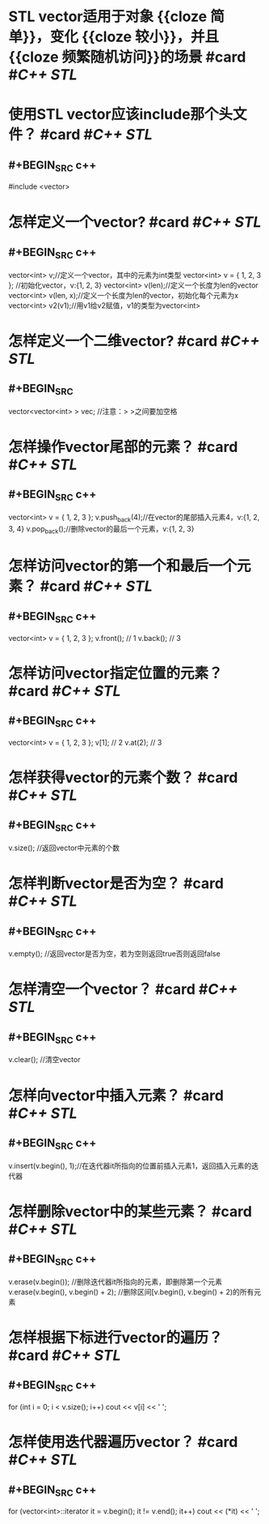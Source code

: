 * STL vector适用于对象 {{cloze 简单}}，变化 {{cloze 较小}}，并且 {{cloze 频繁随机访问}}的场景  #card #[[C++ STL]]
:PROPERTIES:
:card-last-interval: 31.07
:card-repeats: 1
:card-ease-factor: 2.6
:card-next-schedule: 2022-08-26T01:22:39.797Z
:card-last-reviewed: 2022-07-26T00:22:39.798Z
:card-last-score: 5
:END:
* 使用STL vector应该include那个头文件？ #card #[[C++ STL]]
:PROPERTIES:
:card-last-interval: 31.07
:card-repeats: 1
:card-ease-factor: 2.6
:card-next-schedule: 2022-08-26T01:47:22.739Z
:card-last-reviewed: 2022-07-26T00:47:22.740Z
:card-last-score: 5
:END:
** #+BEGIN_SRC c++
#include <vector>
#+END_SRC
* 怎样定义一个vector? #card #[[C++ STL]]
:PROPERTIES:
:card-last-interval: 10.89
:card-repeats: 3
:card-ease-factor: 2.56
:card-next-schedule: 2022-08-13T21:21:33.873Z
:card-last-reviewed: 2022-08-03T00:21:33.873Z
:card-last-score: 5
:END:
** #+BEGIN_SRC c++
vector<int> v;//定义一个vector，其中的元素为int类型
vector<int> v = { 1, 2, 3 }; //初始化vector，v:{1, 2, 3}
vector<int> v(len);//定义一个长度为len的vector
vector<int> v(len, x);//定义一个长度为len的vector，初始化每个元素为x
vector<int> v2(v1);//用v1给v2赋值，v1的类型为vector<int>
#+END_SRC
* 怎样定义一个二维vector? #card #[[C++ STL]]
:PROPERTIES:
:card-last-interval: 31.07
:card-repeats: 1
:card-ease-factor: 2.6
:card-next-schedule: 2022-08-26T01:23:06.592Z
:card-last-reviewed: 2022-07-26T00:23:06.592Z
:card-last-score: 5
:END:
** #+BEGIN_SRC
vector<vector<int> > vec; //注意：> >之间要加空格
#+END_SRC
* 怎样操作vector尾部的元素？ #card #[[C++ STL]]
:PROPERTIES:
:card-last-interval: 31.07
:card-repeats: 1
:card-ease-factor: 2.6
:card-next-schedule: 2022-08-26T01:23:34.211Z
:card-last-reviewed: 2022-07-26T00:23:34.211Z
:card-last-score: 5
:END:
** #+BEGIN_SRC c++
vector<int> v = { 1, 2, 3 };
v.push_back(4);//在vector的尾部插入元素4，v:{1, 2, 3, 4}
v.pop_back();//删除vector的最后一个元素，v:{1, 2, 3}
#+END_SRC
* 怎样访问vector的第一个和最后一个元素？ #card #[[C++ STL]]
:PROPERTIES:
:card-last-interval: 29.79
:card-repeats: 2
:card-ease-factor: 2.6
:card-next-schedule: 2022-08-25T18:28:46.426Z
:card-last-reviewed: 2022-07-27T00:28:46.427Z
:card-last-score: 5
:END:
** #+BEGIN_SRC c++
vector<int> v = { 1, 2, 3 };
v.front(); // 1
v.back(); // 3
#+END_SRC
* 怎样访问vector指定位置的元素？ #card #[[C++ STL]]
:PROPERTIES:
:card-last-interval: 31.07
:card-repeats: 1
:card-ease-factor: 2.6
:card-next-schedule: 2022-08-26T01:34:47.212Z
:card-last-reviewed: 2022-07-26T00:34:47.213Z
:card-last-score: 5
:END:
** #+BEGIN_SRC c++
vector<int> v = { 1, 2, 3 };
v[1]; // 2
v.at(2); // 3
#+END_SRC
* 怎样获得vector的元素个数？ #card #[[C++ STL]]
:PROPERTIES:
:card-last-interval: 31.07
:card-repeats: 1
:card-ease-factor: 2.6
:card-next-schedule: 2022-08-26T01:34:31.217Z
:card-last-reviewed: 2022-07-26T00:34:31.217Z
:card-last-score: 5
:END:
** #+BEGIN_SRC c++
v.size(); //返回vector中元素的个数
#+END_SRC
* 怎样判断vector是否为空？ #card #[[C++ STL]]
:PROPERTIES:
:card-last-interval: 31.07
:card-repeats: 1
:card-ease-factor: 2.6
:card-next-schedule: 2022-08-26T01:36:44.588Z
:card-last-reviewed: 2022-07-26T00:36:44.588Z
:card-last-score: 5
:END:
** #+BEGIN_SRC c++
v.empty(); //返回vector是否为空，若为空则返回true否则返回false
#+END_SRC
* 怎样清空一个vector？ #card #[[C++ STL]]
:PROPERTIES:
:card-last-interval: 31.07
:card-repeats: 1
:card-ease-factor: 2.6
:card-next-schedule: 2022-08-26T01:21:09.605Z
:card-last-reviewed: 2022-07-26T00:21:09.605Z
:card-last-score: 5
:END:
** #+BEGIN_SRC c++
v.clear(); //清空vector
#+END_SRC
* 怎样向vector中插入元素？ #card #[[C++ STL]]
:PROPERTIES:
:card-last-interval: 28.75
:card-repeats: 2
:card-ease-factor: 2.6
:card-next-schedule: 2022-08-24T18:31:37.893Z
:card-last-reviewed: 2022-07-27T00:31:37.894Z
:card-last-score: 5
:END:
** #+BEGIN_SRC c++
v.insert(v.begin(), 1);//在迭代器it所指向的位置前插入元素1，返回插入元素的迭代器
#+END_SRC
* 怎样删除vector中的某些元素？ #card #[[C++ STL]]
:PROPERTIES:
:card-last-interval: 31.07
:card-repeats: 1
:card-ease-factor: 2.6
:card-next-schedule: 2022-08-26T01:48:44.267Z
:card-last-reviewed: 2022-07-26T00:48:44.268Z
:card-last-score: 5
:END:
** #+BEGIN_SRC c++
v.erase(v.begin()); //删除迭代器it所指向的元素，即删除第一个元素
v.erase(v.begin(), v.begin() + 2); //删除区间[v.begin(), v.begin() + 2)的所有元素
#+END_SRC
* 怎样根据下标进行vector的遍历？ #card #[[C++ STL]]
:PROPERTIES:
:card-last-interval: 29.79
:card-repeats: 2
:card-ease-factor: 2.6
:card-next-schedule: 2022-08-25T18:29:16.939Z
:card-last-reviewed: 2022-07-27T00:29:16.939Z
:card-last-score: 5
:END:
** #+BEGIN_SRC c++
for (int i = 0; i < v.size(); i++)
	cout << v[i] << ' ';
#+END_SRC
* 怎样使用迭代器遍历vector？ #card #[[C++ STL]]
:PROPERTIES:
:card-last-interval: 31.07
:card-repeats: 1
:card-ease-factor: 2.6
:card-next-schedule: 2022-08-26T01:40:18.369Z
:card-last-reviewed: 2022-07-26T00:40:18.370Z
:card-last-score: 5
:END:
** #+BEGIN_SRC  c++
for (vector<int>::iterator it = v.begin(); it != v.end(); it++)
	cout << (*it) << ' ';
#+END_SRC